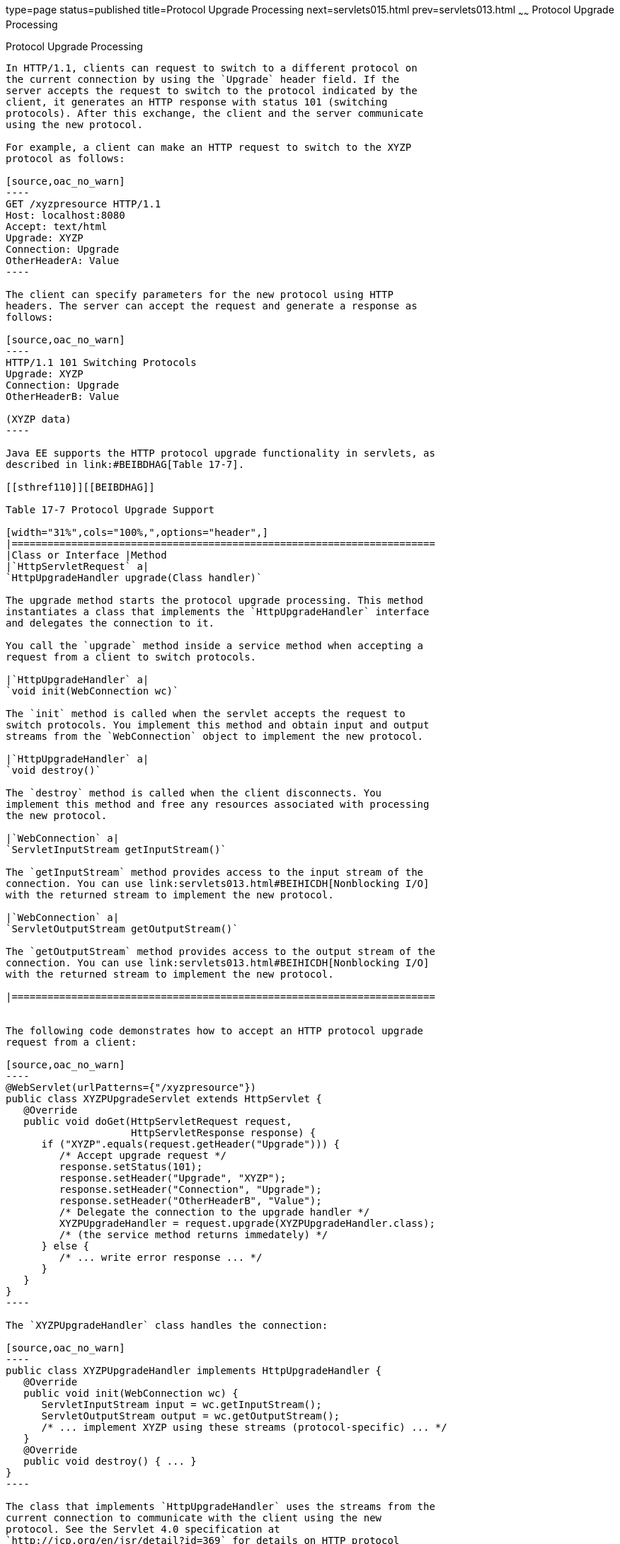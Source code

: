 type=page
status=published
title=Protocol Upgrade Processing
next=servlets015.html
prev=servlets013.html
~~~~~~
Protocol Upgrade Processing
===========================

[[BEIJHCDJ]]

[[protocol-upgrade-processing]]
Protocol Upgrade Processing
---------------------------

In HTTP/1.1, clients can request to switch to a different protocol on
the current connection by using the `Upgrade` header field. If the
server accepts the request to switch to the protocol indicated by the
client, it generates an HTTP response with status 101 (switching
protocols). After this exchange, the client and the server communicate
using the new protocol.

For example, a client can make an HTTP request to switch to the XYZP
protocol as follows:

[source,oac_no_warn]
----
GET /xyzpresource HTTP/1.1
Host: localhost:8080
Accept: text/html
Upgrade: XYZP
Connection: Upgrade
OtherHeaderA: Value
----

The client can specify parameters for the new protocol using HTTP
headers. The server can accept the request and generate a response as
follows:

[source,oac_no_warn]
----
HTTP/1.1 101 Switching Protocols
Upgrade: XYZP
Connection: Upgrade
OtherHeaderB: Value

(XYZP data)
----

Java EE supports the HTTP protocol upgrade functionality in servlets, as
described in link:#BEIBDHAG[Table 17-7].

[[sthref110]][[BEIBDHAG]]

Table 17-7 Protocol Upgrade Support

[width="31%",cols="100%,",options="header",]
|=======================================================================
|Class or Interface |Method
|`HttpServletRequest` a|
`HttpUpgradeHandler upgrade(Class handler)`

The upgrade method starts the protocol upgrade processing. This method
instantiates a class that implements the `HttpUpgradeHandler` interface
and delegates the connection to it.

You call the `upgrade` method inside a service method when accepting a
request from a client to switch protocols.

|`HttpUpgradeHandler` a|
`void init(WebConnection wc)`

The `init` method is called when the servlet accepts the request to
switch protocols. You implement this method and obtain input and output
streams from the `WebConnection` object to implement the new protocol.

|`HttpUpgradeHandler` a|
`void destroy()`

The `destroy` method is called when the client disconnects. You
implement this method and free any resources associated with processing
the new protocol.

|`WebConnection` a|
`ServletInputStream getInputStream()`

The `getInputStream` method provides access to the input stream of the
connection. You can use link:servlets013.html#BEIHICDH[Nonblocking I/O]
with the returned stream to implement the new protocol.

|`WebConnection` a|
`ServletOutputStream getOutputStream()`

The `getOutputStream` method provides access to the output stream of the
connection. You can use link:servlets013.html#BEIHICDH[Nonblocking I/O]
with the returned stream to implement the new protocol.

|=======================================================================


The following code demonstrates how to accept an HTTP protocol upgrade
request from a client:

[source,oac_no_warn]
----
@WebServlet(urlPatterns={"/xyzpresource"})
public class XYZPUpgradeServlet extends HttpServlet {
   @Override
   public void doGet(HttpServletRequest request, 
                     HttpServletResponse response) {
      if ("XYZP".equals(request.getHeader("Upgrade"))) {
         /* Accept upgrade request */
         response.setStatus(101);
         response.setHeader("Upgrade", "XYZP");
         response.setHeader("Connection", "Upgrade");
         response.setHeader("OtherHeaderB", "Value");
         /* Delegate the connection to the upgrade handler */
         XYZPUpgradeHandler = request.upgrade(XYZPUpgradeHandler.class);
         /* (the service method returns immedately) */
      } else {
         /* ... write error response ... */
      }
   }
}
----

The `XYZPUpgradeHandler` class handles the connection:

[source,oac_no_warn]
----
public class XYZPUpgradeHandler implements HttpUpgradeHandler {
   @Override
   public void init(WebConnection wc) {
      ServletInputStream input = wc.getInputStream();
      ServletOutputStream output = wc.getOutputStream();
      /* ... implement XYZP using these streams (protocol-specific) ... */
   }
   @Override
   public void destroy() { ... }
}
----

The class that implements `HttpUpgradeHandler` uses the streams from the
current connection to communicate with the client using the new
protocol. See the Servlet 4.0 specification at
`http://jcp.org/en/jsr/detail?id=369` for details on HTTP protocol
upgrade support.


